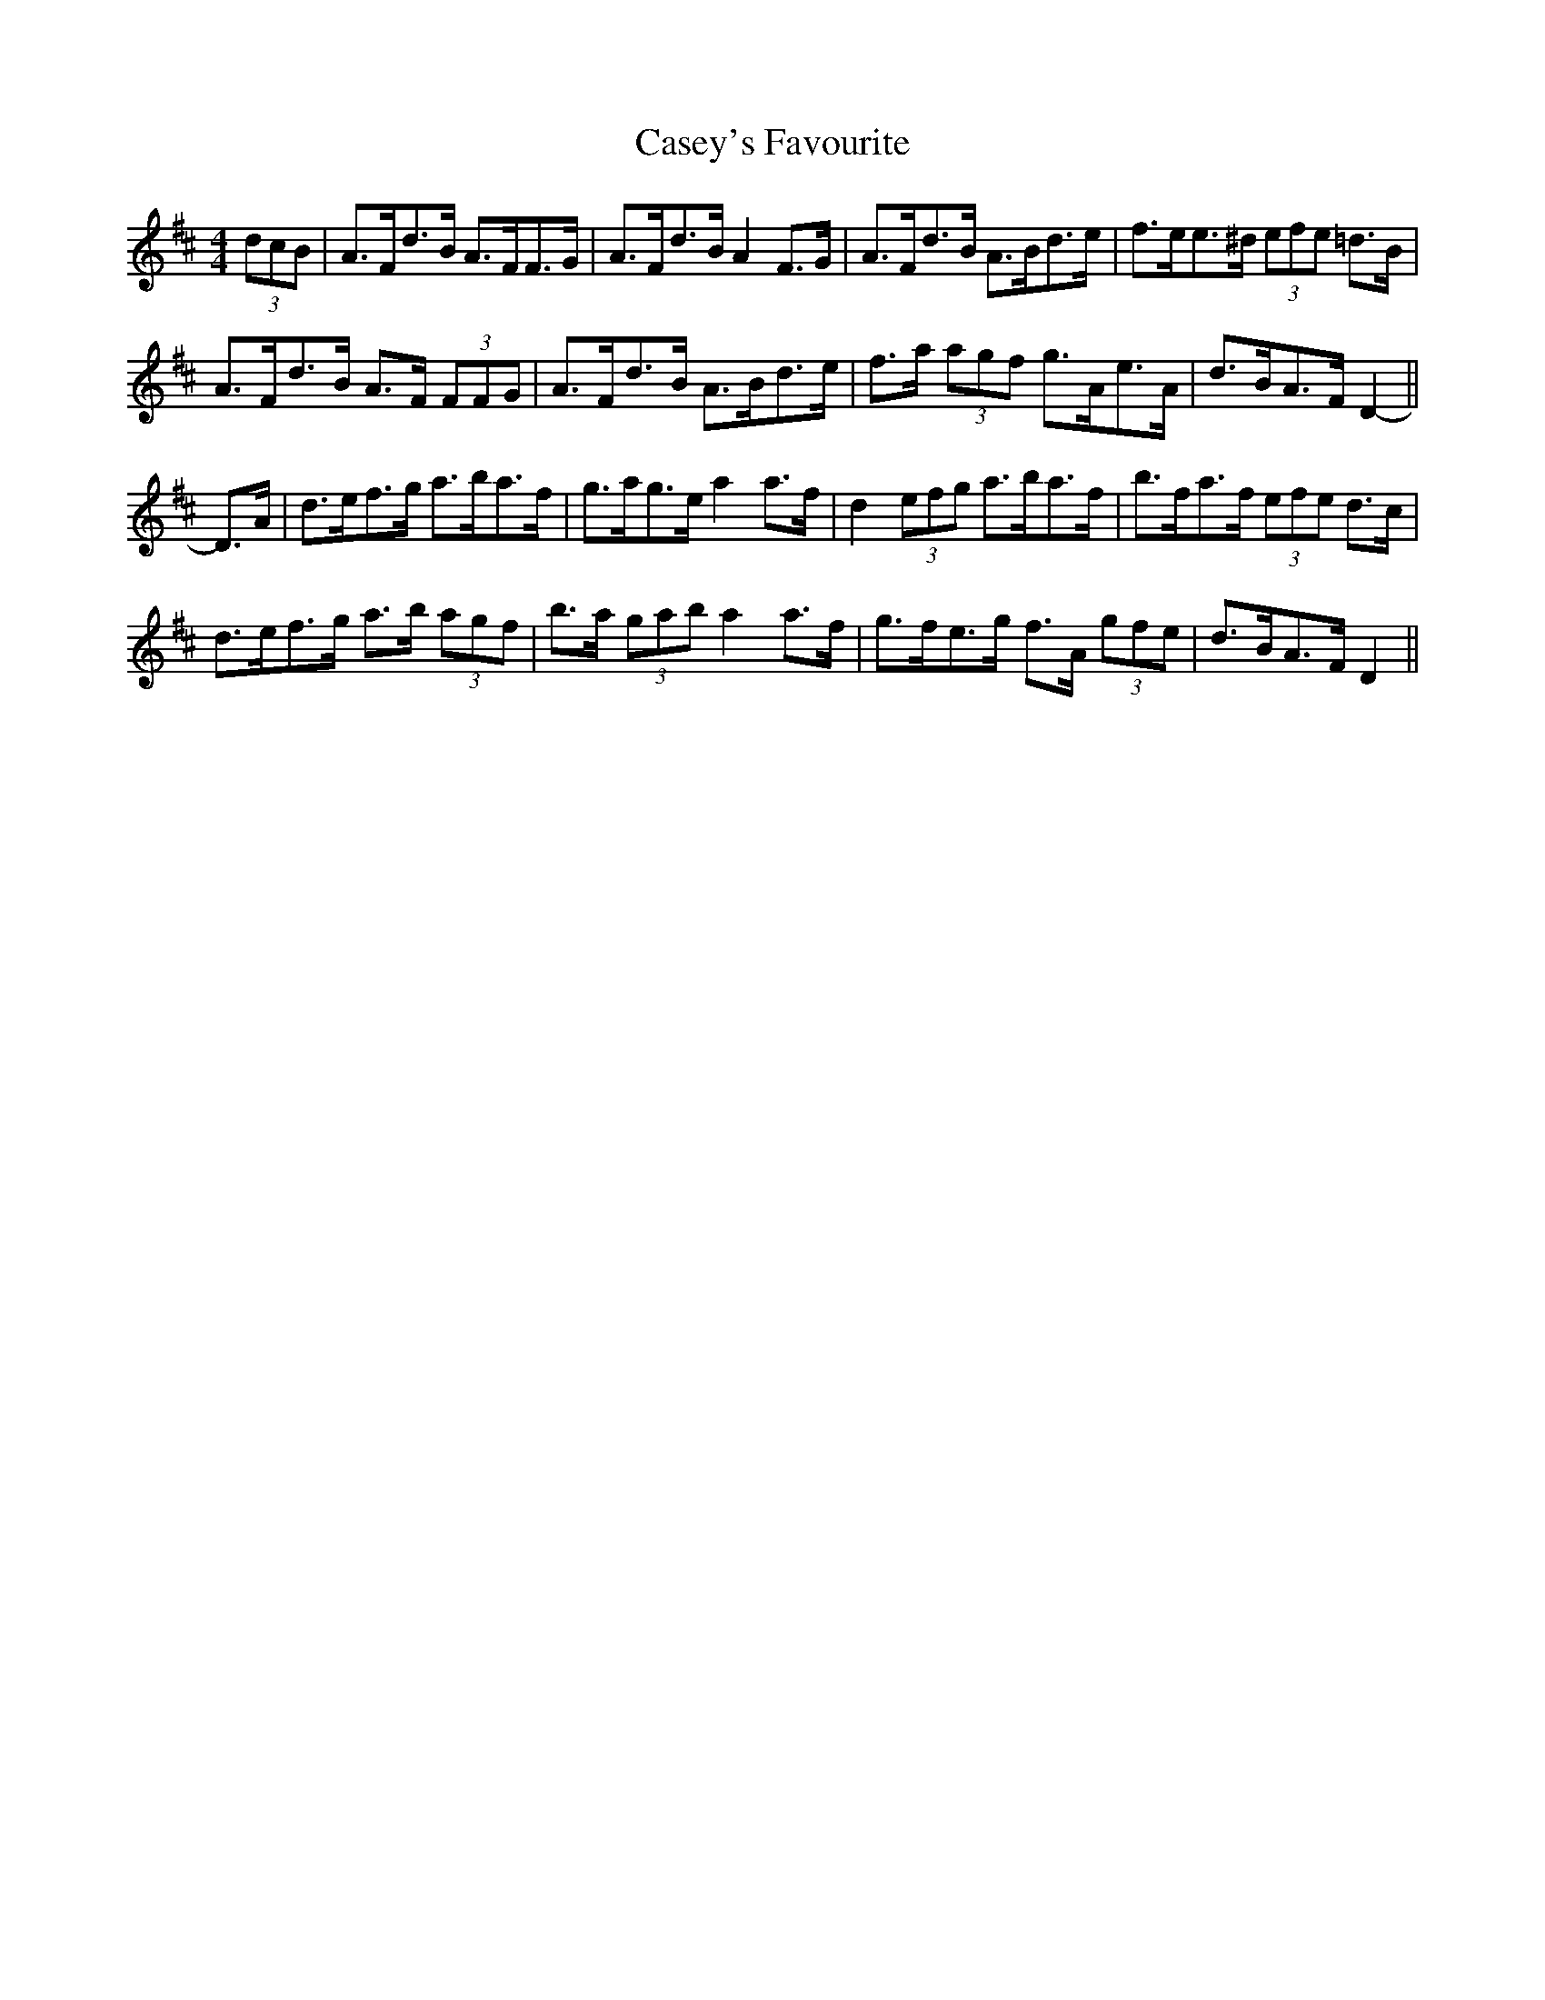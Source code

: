 X: 6346
T: Casey's Favourite
R: strathspey
M: 4/4
K: Dmajor
(3dcB|A>Fd>B A>FF>G|A>Fd>B A2 F>G|A>Fd>B A>Bd>e|f>ee>^d (3efe =d>B|
A>Fd>B A>F (3FFG|A>Fd>B A>Bd>e|f>a (3agf g>Ae>A|d>BA>F D2-||
D>A|d>ef>g a>ba>f|g>ag>e a2 a>f|d2 (3efg a>ba>f|b>fa>f (3efe d>c|
d>ef>g a>b (3agf|b>a (3gab a2 a>f|g>fe>g f>A (3gfe|d>BA>F D2||

